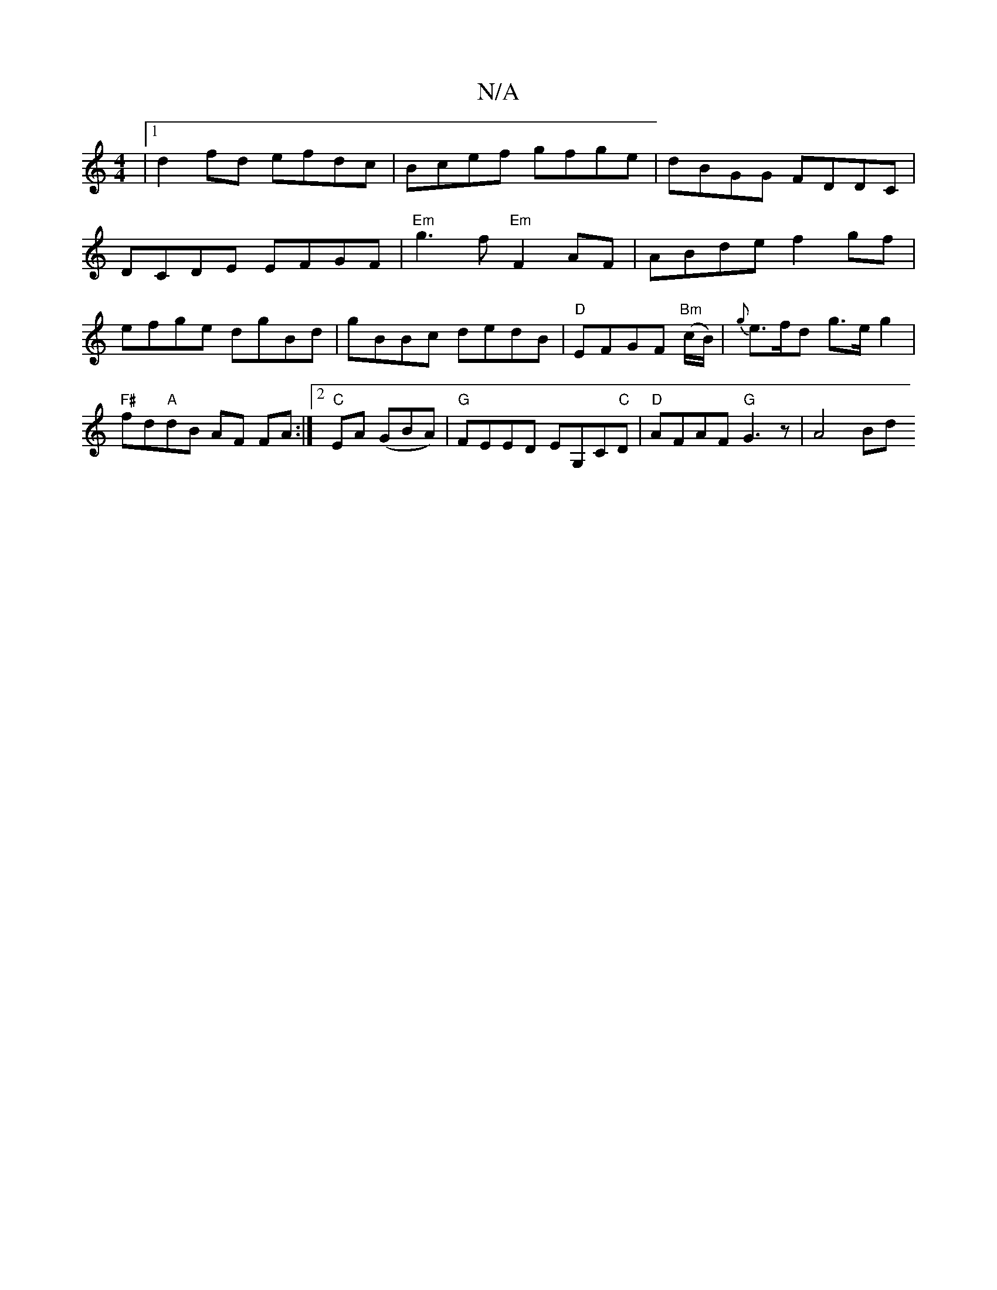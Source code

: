 X:1
T:N/A
M:4/4
R:N/A
K:Cmajor
|1 d2 fd efdc|Bcef gfge|dBGG FDDC|
DCDE EFGF|"Em"g3 f "Em"F2AF|ABde f2gf|efge dgBd|gBBc dedB|"D"EFGF "Bm"(c/B/)|{g}e>fd g>eg2 | "F#"fd"A"dB AF FA:|[2 "C"EA (GBA)|"G"FEED EG,C"C"D|"D"AFAF "G"G3z|A4 Bd 